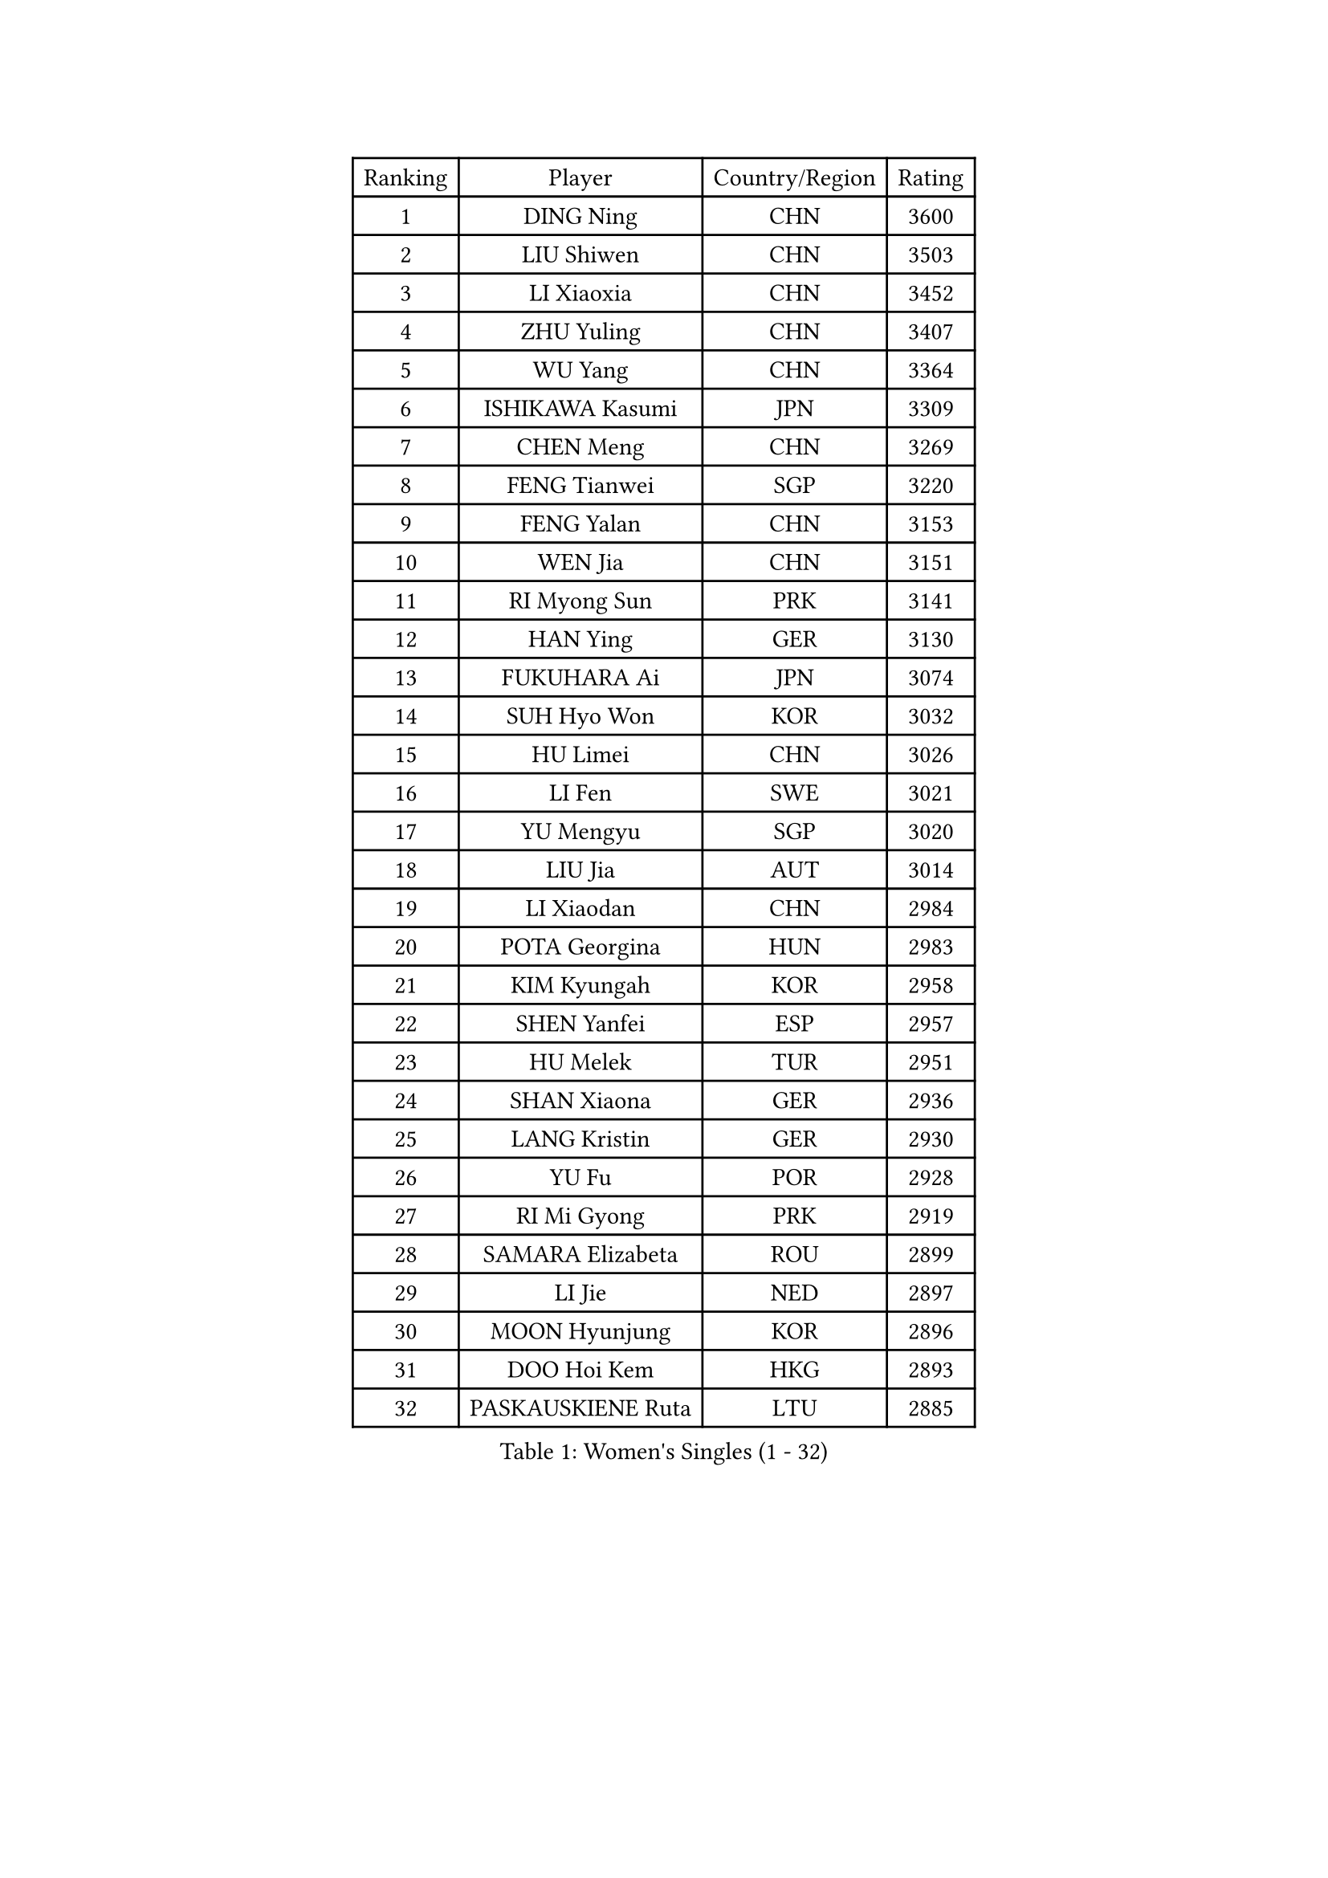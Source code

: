 
#set text(font: ("Courier New", "NSimSun"))
#figure(
  caption: "Women's Singles (1 - 32)",
    table(
      columns: 4,
      [Ranking], [Player], [Country/Region], [Rating],
      [1], [DING Ning], [CHN], [3600],
      [2], [LIU Shiwen], [CHN], [3503],
      [3], [LI Xiaoxia], [CHN], [3452],
      [4], [ZHU Yuling], [CHN], [3407],
      [5], [WU Yang], [CHN], [3364],
      [6], [ISHIKAWA Kasumi], [JPN], [3309],
      [7], [CHEN Meng], [CHN], [3269],
      [8], [FENG Tianwei], [SGP], [3220],
      [9], [FENG Yalan], [CHN], [3153],
      [10], [WEN Jia], [CHN], [3151],
      [11], [RI Myong Sun], [PRK], [3141],
      [12], [HAN Ying], [GER], [3130],
      [13], [FUKUHARA Ai], [JPN], [3074],
      [14], [SUH Hyo Won], [KOR], [3032],
      [15], [HU Limei], [CHN], [3026],
      [16], [LI Fen], [SWE], [3021],
      [17], [YU Mengyu], [SGP], [3020],
      [18], [LIU Jia], [AUT], [3014],
      [19], [LI Xiaodan], [CHN], [2984],
      [20], [POTA Georgina], [HUN], [2983],
      [21], [KIM Kyungah], [KOR], [2958],
      [22], [SHEN Yanfei], [ESP], [2957],
      [23], [HU Melek], [TUR], [2951],
      [24], [SHAN Xiaona], [GER], [2936],
      [25], [LANG Kristin], [GER], [2930],
      [26], [YU Fu], [POR], [2928],
      [27], [RI Mi Gyong], [PRK], [2919],
      [28], [SAMARA Elizabeta], [ROU], [2899],
      [29], [LI Jie], [NED], [2897],
      [30], [MOON Hyunjung], [KOR], [2896],
      [31], [DOO Hoi Kem], [HKG], [2893],
      [32], [PASKAUSKIENE Ruta], [LTU], [2885],
    )
  )#pagebreak()

#set text(font: ("Courier New", "NSimSun"))
#figure(
  caption: "Women's Singles (33 - 64)",
    table(
      columns: 4,
      [Ranking], [Player], [Country/Region], [Rating],
      [33], [YANG Ha Eun], [KOR], [2875],
      [34], [LI Qian], [POL], [2870],
      [35], [HIRANO Sayaka], [JPN], [2862],
      [36], [LI Jiao], [NED], [2855],
      [37], [ISHIGAKI Yuka], [JPN], [2844],
      [38], [LEE Ho Ching], [HKG], [2837],
      [39], [NG Wing Nam], [HKG], [2835],
      [40], [CHEN Szu-Yu], [TPE], [2824],
      [41], [SOLJA Petrissa], [GER], [2822],
      [42], [PAVLOVICH Viktoria], [BLR], [2822],
      [43], [KATO Miyu], [JPN], [2820],
      [44], [JEON Jihee], [KOR], [2820],
      [45], [MORIZONO Misaki], [JPN], [2811],
      [46], [YANG Xiaoxin], [MON], [2806],
      [47], [EKHOLM Matilda], [SWE], [2805],
      [48], [WU Jiaduo], [GER], [2803],
      [49], [HAYATA Hina], [JPN], [2798],
      [50], [MONTEIRO DODEAN Daniela], [ROU], [2797],
      [51], [POLCANOVA Sofia], [AUT], [2793],
      [52], [SOLJA Amelie], [AUT], [2793],
      [53], [BATRA Manika], [IND], [2787],
      [54], [ABE Megumi], [JPN], [2786],
      [55], [PESOTSKA Margaryta], [UKR], [2779],
      [56], [VACENOVSKA Iveta], [CZE], [2779],
      [57], [JIANG Huajun], [HKG], [2778],
      [58], [LEE Eunhee], [KOR], [2777],
      [59], [MADARASZ Dora], [HUN], [2777],
      [60], [PARTYKA Natalia], [POL], [2777],
      [61], [KIM Jong], [PRK], [2775],
      [62], [MU Zi], [CHN], [2775],
      [63], [PARK Youngsook], [KOR], [2771],
      [64], [WAKAMIYA Misako], [JPN], [2768],
    )
  )#pagebreak()

#set text(font: ("Courier New", "NSimSun"))
#figure(
  caption: "Women's Singles (65 - 96)",
    table(
      columns: 4,
      [Ranking], [Player], [Country/Region], [Rating],
      [65], [GRZYBOWSKA-FRANC Katarzyna], [POL], [2766],
      [66], [LEE I-Chen], [TPE], [2765],
      [67], [LI Xue], [FRA], [2765],
      [68], [HIRANO Miu], [JPN], [2762],
      [69], [MITTELHAM Nina], [GER], [2761],
      [70], [LI Chunli], [NZL], [2759],
      [71], [XIAN Yifang], [FRA], [2759],
      [72], [EERLAND Britt], [NED], [2759],
      [73], [TIKHOMIROVA Anna], [RUS], [2757],
      [74], [YOON Sunae], [KOR], [2757],
      [75], [SATO Hitomi], [JPN], [2755],
      [76], [NI Xia Lian], [LUX], [2751],
      [77], [SIBLEY Kelly], [ENG], [2750],
      [78], [TIE Yana], [HKG], [2748],
      [79], [LIU Xi], [CHN], [2746],
      [80], [LIN Ye], [SGP], [2744],
      [81], [MAEDA Miyu], [JPN], [2743],
      [82], [ITO Mima], [JPN], [2742],
      [83], [WINTER Sabine], [GER], [2742],
      [84], [KIM Hye Song], [PRK], [2741],
      [85], [#text(gray, "NONAKA Yuki")], [JPN], [2740],
      [86], [HAMAMOTO Yui], [JPN], [2734],
      [87], [#text(gray, "ZHU Chaohui")], [CHN], [2733],
      [88], [CHENG I-Ching], [TPE], [2729],
      [89], [CHOI Moonyoung], [KOR], [2723],
      [90], [IVANCAN Irene], [GER], [2715],
      [91], [ZHANG Qiang], [CHN], [2712],
      [92], [PENKAVOVA Katerina], [CZE], [2711],
      [93], [LIU Gaoyang], [CHN], [2711],
      [94], [LI Isabelle Siyun], [SGP], [2710],
      [95], [MORI Sakura], [JPN], [2702],
      [96], [FEHER Gabriela], [SRB], [2701],
    )
  )#pagebreak()

#set text(font: ("Courier New", "NSimSun"))
#figure(
  caption: "Women's Singles (97 - 128)",
    table(
      columns: 4,
      [Ranking], [Player], [Country/Region], [Rating],
      [97], [PROKHOROVA Yulia], [RUS], [2696],
      [98], [PARK Seonghye], [KOR], [2689],
      [99], [LIU Xin], [CHN], [2689],
      [100], [IACOB Camelia], [ROU], [2687],
      [101], [SZOCS Bernadette], [ROU], [2682],
      [102], [MIKHAILOVA Polina], [RUS], [2680],
      [103], [#text(gray, "SEOK Hajung")], [KOR], [2678],
      [104], [SO Eka], [JPN], [2677],
      [105], [STRBIKOVA Renata], [CZE], [2676],
      [106], [MATSUDAIRA Shiho], [JPN], [2672],
      [107], [LOVAS Petra], [HUN], [2671],
      [108], [SHENG Dandan], [CHN], [2668],
      [109], [KOMWONG Nanthana], [THA], [2654],
      [110], [#text(gray, "NEMOTO Riyo")], [JPN], [2653],
      [111], [KHETKHUAN Tamolwan], [THA], [2653],
      [112], [SILVA Yadira], [MEX], [2652],
      [113], [MANTZ Chantal], [GER], [2651],
      [114], [MATSUZAWA Marina], [JPN], [2649],
      [115], [ZHOU Yihan], [SGP], [2648],
      [116], [TIAN Yuan], [CRO], [2646],
      [117], [GU Yuting], [CHN], [2645],
      [118], [ZHANG Mo], [CAN], [2645],
      [119], [#text(gray, "YAMANASHI Yuri")], [JPN], [2644],
      [120], [#text(gray, "DRINKHALL Joanna")], [ENG], [2642],
      [121], [HE Zhuojia], [CHN], [2638],
      [122], [YOO Eunchong], [KOR], [2636],
      [123], [BALAZOVA Barbora], [SVK], [2634],
      [124], [ZHANG Lily], [USA], [2633],
      [125], [TAN Wenling], [ITA], [2631],
      [126], [BARTHEL Zhenqi], [GER], [2630],
      [127], [CHE Xiaoxi], [CHN], [2630],
      [128], [ZHENG Shichang], [CHN], [2624],
    )
  )